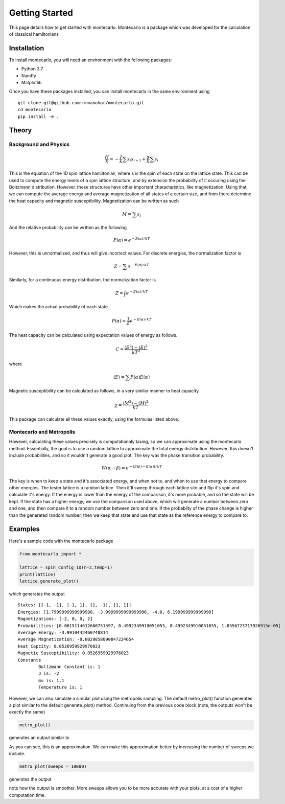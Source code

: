 Getting Started
===============

This page details how to get started with montecarlo. Montecarlo is a package which was developed for the calculation of classical hamiltonians

Installation
------------
To install montecarlo, you will need an environment with the following packages:

* Python 3.7
* NumPy
* Matplotlib

Once you have these packages installed, you can install montecarlo in the same environment using
::

    git clone git@github.com:nrmanohar/montecarlo.git
    cd montecarlo
    pip install -e .

Theory
-------

Background and Physics
````````````````````````
.. math::
    \frac{H}{k} = -\frac{J}{k}\sum s_i s_{i+1}+\frac{\mu}{k}\sum s_i


This is the equation of the 1D spin lattice hamiltonian, where s is the spin of each state 
on the lattice state. This can be used to compute the energy levels of a spin lattice structure, 
and by extension the probability of it occuring using the Boltzmann distribution. However, these 
structures have other important charactaristics, like magnetization. Using that, we can compute 
the average energy and average magnetization of all states of a certain size, and from there 
determine the heat capacity and magnetic susceptibility. Magnetization can be written as such

.. math::
    M = \sum s_i

And the relative probability can be written as the following

.. math::
    P(\alpha) = e^{-E(\alpha)/{kT}}

However, this is unnormalized, and thus will give incorrect values. For discrete energies, the normalization factor is

.. math::
    Z = \sum e^{-E(\alpha)/{kT}}

Similarly, for a continuous energy distribution, the normalization factor is

.. math::
    Z = \int e^{-E(\alpha)/{kT}}

Which makes the actual probability of each state

.. math::
    P(\alpha) = \frac{1}{Z} e^{-E(\alpha)/{kT}}

The heat capacity can be calculated using expectation values of energy as follows.

.. math::
    C = \frac{\langle E^2 \rangle - \langle E \rangle^2}{kT^2}

where

.. math::
    \langle E\rangle = \sum P(\alpha)E(\alpha)

Magnetic susceptibility can be calculated as follows, in a very similar manner to heat capacity

.. math::
    \chi =\frac{\langle M^2 \rangle - \langle M \rangle^2}{kT}


This package can calculate all these values exactly, using the formulas listed above.

Montecarlo and Metropolis
``````````````````````````
However, calculating these values precisely is computationaly taxing, so we can approximate 
using the montecarlo method. Essentially, the goal is to use a random lattice to approximate 
the total energy distribution. However, this doesn't include probabilities, and so it wouldn't 
generate a good plot. The key was the phase transition probability. 

.. math::
    W(\alpha\rightarrow \beta) = e^{-(E(\beta)-E(\alpha))/kT}

The key is when to keep a state and it's associated energy, and when not to, and when to 
use that energy to compare other energies. The tester lattice is a random lattice. Then it'll 
sweep through each lattice site and flip it's spin and calculate it's energy. If the energy is 
lower than the energy of the comparison, it's more probable, and so the state will be kept. If 
the state has a higher energy, we use the comparison used above, which will generate a number 
between zero and one, and then compare it to a random number between zero and one. If the probabilty 
of the phase change is higher than the generated random number, then we keep that state and use that 
state as the reference energy to compare to.

Examples
------------
Here's a sample code with the montecarlo package

.. code-block:: python

    from montecarlo import *

    lattice = spin_config_1D(n=2,temp=1)
    print(lattice)
    lattice.generate_plot()

which generates the output

::

    States: [[-1, -1], [-1, 1], [1, -1], [1, 1]]
    Energies: [1.7999999999999998, -3.9999999999999996, -4.0, 6.199999999999999]
    Magnetizations: [-2, 0, 0, 2]
    Probabilities: [0.0015114612660751597, 0.4992349910051053, 0.4992349910051055, 1.8556723713926915e-05]
    Average Energy: -3.9910442460748814
    Average Magnetization: -0.0029858090847224654
    Heat Capcity: 0.0526959929976023
    Magnetic Susceptibility: 0.0526959929976023
    Constants
	    Boltzmann Constant is: 1
	    J is: -2
	    mu is: 1.1
	    Temperature is: 1


.. image:: Plot1.jpg
  :width: 400
  :alt: Ising plot

However, we can also simulate a simular plot using the metropolis sampling. The default metro_plot() function generates a plot similar to the default generate_plot() method. Continuing from the previous code block
(note, the outputs won't be exactly the same)

.. code-block:: python

    metro_plot()

generates an output similar to	

.. image:: Plot2.jpg
  :width: 400
  :alt: Metro plot

As you can see, this is an approximation. We can make this approximation better by increasing the number of sweeps we include.

.. code-block:: python

    metro_plot(sweeps = 10000)

generates the output

.. image:: Plot3.jpeg
  :width: 400
  :alt: Metro plot 2

note how the output is smoother. More sweeps allows you to be more accurate with your plots, at a cost of a higher computation time.
